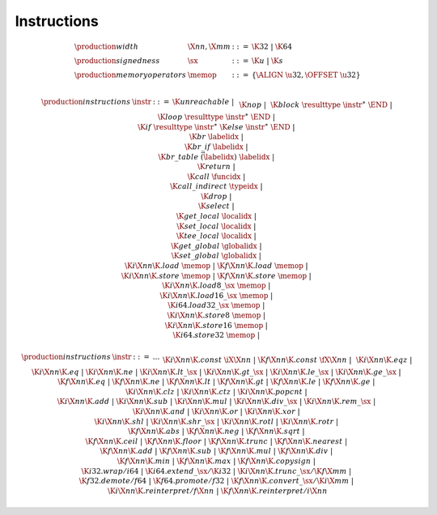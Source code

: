 .. _syntax-sx:
.. _syntax-memop:
.. _syntax-instr:
.. index:: ! instruction
   pair: abstract syntax; instruction

Instructions
------------

.. todo::
    Describe

.. math::
   \begin{array}{llll}
   \production{width} & \X{nn}, \X{mm} &::=&
     \K{32} ~|~ \K{64} \\
   \production{signedness} & \sx &::=&
     \K{u} ~|~ \K{s} \\
   \production{memory operators} & \memop &::=&
     \{ \ALIGN~\u32, \OFFSET~\u32 \} \\
   \end{array}

.. math::
   \begin{array}{llll}
   \production{instructions} & \instr &::=&
     \K{unreachable} ~|~ \\&&&
     \K{nop} ~|~ \\&&&
     \K{block}~\resulttype~\instr^\ast~\END ~|~ \\&&&
     \K{loop}~\resulttype~\instr^\ast~\END ~|~ \\&&&
     \K{if}~\resulttype~\instr^\ast~\K{else}~\instr^\ast~\END ~|~ \\&&&
     \K{br}~\labelidx ~|~ \\&&&
     \K{br\_if}~\labelidx ~|~ \\&&&
     \K{br\_table}~\vec(\labelidx)~\labelidx ~|~ \\&&&
     \K{return} ~|~ \\&&&
     \K{call}~\funcidx ~|~ \\&&&
     \K{call\_indirect}~\typeidx ~|~ \\&&&
     \K{drop} ~|~ \\&&&
     \K{select} ~|~ \\&&&
     \K{get\_local}~\localidx ~|~ \\&&&
     \K{set\_local}~\localidx ~|~ \\&&&
     \K{tee\_local}~\localidx ~|~ \\&&&
     \K{get\_global}~\globalidx ~|~ \\&&&
     \K{set\_global}~\globalidx ~|~ \\&&&
     \K{i}\X{nn}\K{.load}~\memop ~|~
     \K{f}\X{nn}\K{.load}~\memop ~|~ \\&&&
     \K{i}\X{nn}\K{.store}~\memop ~|~
     \K{f}\X{nn}\K{.store}~\memop ~|~ \\&&&
     \K{i}\X{nn}\K{.load8\_}\sx~\memop ~|~ \\&&&
     \K{i}\X{nn}\K{.load16\_}\sx~\memop ~|~ \\&&&
     \K{i64.load32\_}\sx~\memop ~|~ \\&&&
     \K{i}\X{nn}\K{.store8}~\memop ~|~ \\&&&
     \K{i}\X{nn}\K{.store16}~\memop ~|~ \\&&&
     \K{i64.store32}~\memop ~|~ \\&&&
   \end{array}

.. math::
   \begin{array}{llll}
   \production{instructions} & \instr &::=& \dots \\&&&
     \K{i}\X{nn}\K{.const}~\iX{\X{nn}} ~|~
     \K{f}\X{nn}\K{.const}~\fX{\X{nn}} ~|~ \\&&&
     \K{i}\X{nn}\K{.eqz} ~|~ \\&&&
     \K{i}\X{nn}\K{.eq} ~|~
     \K{i}\X{nn}\K{.ne} ~|~
     \K{i}\X{nn}\K{.lt\_}\sx ~|~
     \K{i}\X{nn}\K{.gt\_}\sx ~|~
     \K{i}\X{nn}\K{.le\_}\sx ~|~
     \K{i}\X{nn}\K{.ge\_}\sx ~|~ \\&&&
     \K{f}\X{nn}\K{.eq} ~|~
     \K{f}\X{nn}\K{.ne} ~|~
     \K{f}\X{nn}\K{.lt} ~|~
     \K{f}\X{nn}\K{.gt} ~|~
     \K{f}\X{nn}\K{.le} ~|~
     \K{f}\X{nn}\K{.ge} ~|~ \\&&&
     \K{i}\X{nn}\K{.clz} ~|~
     \K{i}\X{nn}\K{.ctz} ~|~
     \K{i}\X{nn}\K{.popcnt} ~|~ \\&&&
     \K{i}\X{nn}\K{.add} ~|~
     \K{i}\X{nn}\K{.sub} ~|~
     \K{i}\X{nn}\K{.mul} ~|~
     \K{i}\X{nn}\K{.div\_}\sx ~|~
     \K{i}\X{nn}\K{.rem\_}\sx ~|~ \\&&&
     \K{i}\X{nn}\K{.and} ~|~
     \K{i}\X{nn}\K{.or} ~|~
     \K{i}\X{nn}\K{.xor} ~|~ \\&&&
     \K{i}\X{nn}\K{.shl} ~|~
     \K{i}\X{nn}\K{.shr\_}\sx ~|~
     \K{i}\X{nn}\K{.rotl} ~|~
     \K{i}\X{nn}\K{.rotr} ~|~ \\&&&
     \K{f}\X{nn}\K{.abs} ~|~
     \K{f}\X{nn}\K{.neg} ~|~
     \K{f}\X{nn}\K{.sqrt} ~|~ \\&&&
     \K{f}\X{nn}\K{.ceil} ~|~ 
     \K{f}\X{nn}\K{.floor} ~|~ 
     \K{f}\X{nn}\K{.trunc} ~|~ 
     \K{f}\X{nn}\K{.nearest} ~|~ \\&&&
     \K{f}\X{nn}\K{.add} ~|~
     \K{f}\X{nn}\K{.sub} ~|~
     \K{f}\X{nn}\K{.mul} ~|~
     \K{f}\X{nn}\K{.div} ~|~ \\&&&
     \K{f}\X{nn}\K{.min} ~|~
     \K{f}\X{nn}\K{.max} ~|~
     \K{f}\X{nn}\K{.copysign} ~|~ \\&&&
     \K{i32.wrap/i64} ~|~
     \K{i64.extend\_}\sx/\K{i32} ~|~
     \K{i}\X{nn}\K{.trunc\_}\sx/\K{f}\X{mm} ~|~ \\&&&
     \K{f32.demote/f64} ~|~
     \K{f64.promote/f32} ~|~
     \K{f}\X{nn}\K{.convert\_}\sx/\K{i}\X{mm} ~|~ \\&&&
     \K{i}\X{nn}\K{.reinterpret/f}\X{nn} ~|~
     \K{f}\X{nn}\K{.reinterpret/i}\X{nn} \\
   \end{array}
